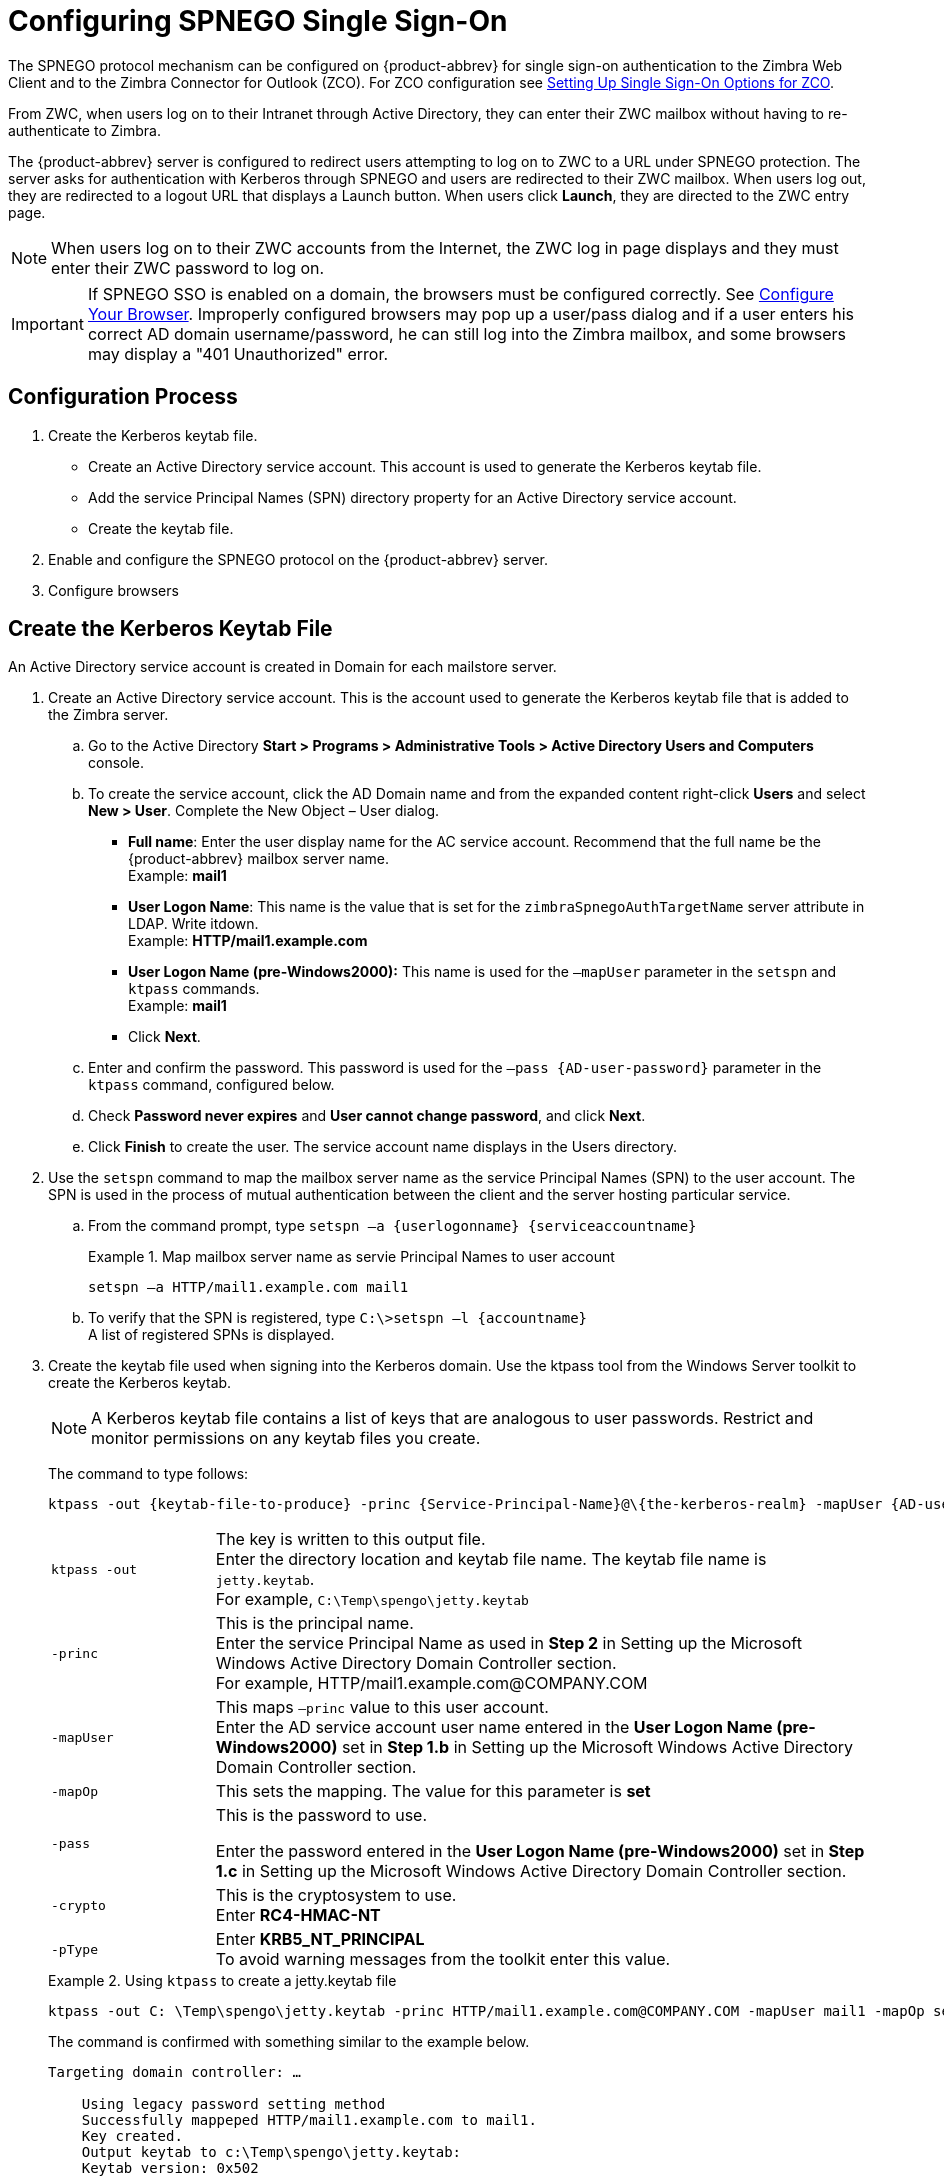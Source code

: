 [appendix]
= Configuring SPNEGO Single Sign-On

The SPNEGO protocol mechanism can be configured on {product-abbrev} for single sign-on
authentication to the Zimbra Web Client and to the Zimbra Connector for
Outlook (ZCO). For ZCO configuration see
<<setting_up_single_sign_on_options_for_zco,Setting Up Single Sign-On
Options for ZCO>>.

From ZWC, when users log on to their Intranet through Active Directory,
they can enter their ZWC mailbox without having to re-authenticate to
Zimbra.

The {product-abbrev} server is configured to redirect users attempting to log on to ZWC
to a URL under SPNEGO protection. The server asks for authentication with
Kerberos through SPNEGO and users are redirected to their ZWC mailbox. When
users log out, they are redirected to a logout URL that displays a Launch
button. When users click *Launch*, they are directed to the ZWC entry page.

[NOTE]
When users log on to their ZWC accounts from the Internet, the ZWC log in
page displays and they must enter their ZWC password to log on.

[IMPORTANT]
If SPNEGO SSO is enabled on a domain, the browsers must be configured
correctly. See <<configure_your_browser,Configure Your
Browser>>. Improperly configured browsers may pop up a user/pass dialog and
if a user enters his correct AD domain username/password, he can still log
into the Zimbra mailbox, and some browsers may display a "401 Unauthorized"
error.

== Configuration Process

. Create the Kerberos keytab file.
* Create an Active Directory service account. This account is used to
generate the Kerberos keytab file.
* Add the service Principal Names (SPN) directory property for an Active
Directory service account.
* Create the keytab file.
. Enable and configure the SPNEGO protocol on the {product-abbrev} server.
. Configure browsers

== Create the Kerberos Keytab File

An Active Directory service account is created in Domain for each mailstore
server.

. Create an Active Directory service account. This is the account used to
generate the Kerberos keytab file that is added to the Zimbra server.

.. Go to the Active Directory *Start > Programs > Administrative Tools >
Active Directory Users and Computers* console.

.. To create the service account, click the AD Domain name and from the
expanded content right-click *Users* and select *New > User*. Complete
the New Object – User dialog.
+
* *Full name*: Enter the user display name for the AC service
account.  Recommend that the full name be the {product-abbrev} mailbox server name. +
Example: *mail1*
+
* *User Logon Name*: This name is the value that is set for the
`zimbraSpnegoAuthTargetName` server attribute in LDAP. Write itdown. +
Example: *HTTP/mail1.example.com*
+
* *User Logon Name (pre-Windows2000):* This name is used for the
`–mapUser` parameter in the `setspn` and `ktpass` commands. +
Example: *mail1*
+
* Click *Next*.

.. Enter and confirm the password. This password is used for the
`–pass {AD-user-password}` parameter in the `ktpass` command,
configured below.

.. Check *Password never expires* and *User cannot change password*,
and click *Next*.

.. Click *Finish* to create the user. The service account name displays
in the Users directory.

. Use the `setspn` command to map the mailbox server name as the
service Principal Names (SPN) to the user account. The SPN is used in
the process of mutual authentication between the client and the server
hosting particular service.

..  From the command prompt, type `setspn –a {userlogonname} {serviceaccountname}`
+
.Map mailbox server name as servie Principal Names to user account
====
[source,bash]
----
setspn –a HTTP/mail1.example.com mail1
----
====

.. To verify that the SPN is registered, type `C:\>setspn –l \{accountname}` +
A list of registered SPNs is displayed.

. Create the keytab file used when signing into the Kerberos domain.  Use
the ktpass tool from the Windows Server toolkit to create the Kerberos
keytab.
+
[NOTE]
A Kerberos keytab file contains a list of keys that are analogous to user
passwords. Restrict and monitor permissions on any keytab files you create.
+
The command to type follows:
+
[source,bash]
----
ktpass -out {keytab-file-to-produce} -princ {Service-Principal-Name}@\{the-kerberos-realm} -mapUser {AD-user} -mapOp set -pass {AD-user-password} -crypto RC4-HMAC-NT -pType KRB5_NT_PRINCIPAL
----
+
[cols="1m,4"]
|=======================================================================
|ktpass -out |
The key is written to this output file. +
Enter the directory location and keytab file name. The keytab file name is
`jetty.keytab`. +
For example, `C:\Temp\spengo\jetty.keytab`

|-princ |
This is the principal name. +
Enter the service Principal Name as used in *Step 2* in Setting up the
Microsoft Windows Active Directory Domain Controller section. +
For example, HTTP/mail1.example.com@COMPANY.COM

|-mapUser |
This maps `–princ` value to this user account. +
Enter the AD service account user name entered in the *User Logon Name
(pre-Windows2000)* set in *Step 1.b* in Setting up the Microsoft Windows
Active Directory Domain Controller section.

|-mapOp |
This sets the mapping. The value for this parameter is *set*

|-pass |
This is the password to use.

Enter the password entered in the *User Logon Name (pre-Windows2000)* set
in *Step 1.c* in Setting up the Microsoft Windows Active Directory Domain
Controller section.

|-crypto |
This is the cryptosystem to use. +
Enter *RC4-HMAC-NT*

|-pType |
Enter *KRB5_NT_PRINCIPAL* +
To avoid warning messages from the toolkit enter this value.

|=======================================================================
+
.Using `ktpass` to create a jetty.keytab file
====
[source,bash]
----
ktpass -out C: \Temp\spengo\jetty.keytab -princ HTTP/mail1.example.com@COMPANY.COM -mapUser mail1 -mapOp set - pass password123 -crypto RC4-HMAC-NT -pType KRB5_NT_PRINCIPAL
----

The command is confirmed with something similar to the example below.

----
Targeting domain controller: …

    Using legacy password setting method
    Successfully mappeped HTTP/mail1.example.com to mail1.
    Key created.
    Output keytab to c:\Temp\spengo\jetty.keytab:
    Keytab version: 0x502

    keysize 71 HTTP HTTP/mail1.example.com@COMPANY.COM ptype 1 (KRB5_NT_PRINCIPAL) vno3 etype 0x17 (RC4-HMAC) keylength 16 (0xc383f6a25f1e195d5aef495c980c2bfe)
----
====

. Transfer the keytab file (jetty.keytab) to the Zimbra server. Copy
the file created in step 3 to the following Zimbra server location:
`/opt/zimbra/data/mailboxd/spnego/jetty.keytab`.

[IMPORTANT]
Do not rename the `jetty.keytab` file. This file name is referenced from
various configuration files.

Repeat steps 1 to 4 to create an create the keytab file (`jetty.keytab`)
for each Zimbra mailstore server.

== Configure {product-abbrev}

SPNEGO attributes in Global Config and on each Zimbra server are configured
and pre-authentication is set up for the domain. Use the zmprov commands to
modify the Zimbra server.

[NOTE]
Only one Kerberos REALM is supported per {product-abbrev} installation.

. Modify the following global config attributes, with the `zmprov mcf`
command.
+
[cols="1m,2",options=""]
|=======================================================================
|zimbraSpnegoAuthEnabled |Set to TRUE.

|zimbraSpnegoAuthErrorURL |
This is the URL users are redirected to when spnego auth fails. Setting it
to `/zimbra/?ignoreLoginURL=1` will redirect user to the regular Zimbra
login page, where user will be prompted for their zimbra user name and
password.

|zimbraSpnegoAuthRealm |
The Kerberos realm in the domain controller.

This is the domain name in the Active Directory. (COMPANY.COM)

|=======================================================================
+
To modify the global config attributes, type:

..  `zmprov mcf zimbraSpnegoAuthEnabled TRUE`

..  `zmprov mcf zimbraSpnegoAuthErrorURL '/zimbra/?ignoreLoginURL=1'`
..  `zmprov mcf zimbraSpnegoAuthRealm <COMPANY.COM>`

. On each Zimbra server, modify the following global config attributes with
the `zmprov ms` command.
+
[cols="1m,2",options="",]
|=======================================================================
|zimbraSpnegoAuthTargetName |
This is the user logon name from Step 1 B, User Logon Name.

|zimbraSpnegoAuthPrincipal |
Enter the user logon name set in `zimbraSpnegoAuthTargetName` and the
address set in global config `zimbraSpnegoAuthRealm`

Type as `zimbraSpnegoAuthTargetName@zimbraSpnegoAuthRealm`

For example, *HTTP/mail1.example.com@COMPANY.COM*

|=======================================================================
+
To modify the server global config attributes, type:
+
.. `zmprov ms mail1.example.com zimbraSpnegoAuthTargetName HTTP/mail1.example.com`
.. `zmprov ms mail1.example.com zimbraSpnegoAuthPrincipal HTTP/mail1.example.com@COMPANY.COM`

. The following is set up on the domain.
* Kerberos Realm
* Virtual host
* Web client login URL and UAs
* Web client logout URL and UAs

..  Set up Kerberos Realm for the domain. This is the same realm set in the
global config attribute `zimbraSpnegoAuthRealm`.  Type `zmprov md {domain}
zimbraAuthKerberos5Realm {kerberosrealm}`

..  Set up the virtual hosts for the domain. Virtual-hostname-* are
the hostnames you can browse to for the Zimbra Web Client UI. Type:
+
[source,bash]
----
zmprov md {domain} +zimbraVirtualHostname {virtual-hostname-1} +zimbraVirtualHostname {virtual-hostname-2}
...
----

.. Setup the web client log in URL and UAs allowed for the login URL on the domain.
+
** Set the login URL. The login URL is the URL to redirect users to when the
Zimbra auth token is expired. `zmprov md {domain} zimbraWebClientLoginURL
'../service/spnego'`
** Honor only supported platforms and browsers.
+
*zimbraWebClientLoginURLAllowedUA* is a multi-valued attribute,values
are regex. If this is not set, all UAs are allowed. If multiple values
are set, an UA is allowed as long as it matches any one of the values.
+
[source,bash]
----
zmprov md {domain} +zimbraWebClientLoginURLAllowedUA {UA-regex-1} +zimbraWebClientLoginURLAllowedUA {UA-regex-2} ...
----
+
For example, to honor `zimbraWebClientLoginURL` only for Firefox, Internet
Explorer, Chrome, and Safari on computers running Windows, and Safari on
Apple Mac computers, type the following commands.
+
[source,bash]
----
zmprov md {domain} +zimbraWebClientLoginURLAllowedUA '._Windows._Firefox/3.*'
zmprov md {domain} +zimbraWebClientLoginURLAllowedUA '._MSIE._Windows.*'
zmprov md {domain} +zimbraWebClientLoginURLAllowedUA '._Windows._Chrome.*'
zmprov md {domain} +zimbraWebClientLoginURLAllowedUA '._Windows._Safari.*'
zmprov md {domain} +zimbraWebClientLoginURLAllowedUA '._Macintosh._Safari.*'
----

..  Setup the web client logout URL and UAs allowed for the logout URL
on the domain.
+
** Set the logout URL. The logout URL is the URL to redirect users to
when users click Logout.
+
[source,bash]
----
zmprov md {domain} zimbraWebClientLogoutURL '../?sso=1'
----
+

** Honor only supported platforms and browsers.
`zimbraWebClientLogoutURLAllowedUA` is a multi-valued attribute, values are
regex. If this is not set, all UAs are allowed. If multiple values are set,
an UA is allowed as long as it matches any one of the values.
+
[source,bash]
----
zmprov md {domain} +zimbraWebClientLogoutURLAllowedUA {UA-regex-1} +zimbraWebClientLogoutURLAllowedUA {UA-regex-2} ...
----
+
For example, to honor zimbraWebClientLogoutURL only for Firefox,
Internet Explorer, Chrome, and Safari on computers running Windows, and
Safari on Apple Mac computers, type the following commands.
+
[source,bash]
----
zmprov md {domain} +zimbraWebClientLogoutURLAllowedUA '._Windows._Firefox/3.*'
zmprov md {domain} +zimbraWebClientLogoutURLAllowedUA '._MSIE._Windows.*'
zmprov md {domain} +zimbraWebClientLogoutURLAllowedUA '._Windows._Chrome.*'
zmprov md {domain} +zimbraWebClientLogoutURLAllowedUA '._Windows._Safari.*'
----

[[configure_your_browser]]
== Configure Your Browser

When the SPNEGO SSO feature is enabled on your domain, user’s browsers must
be configured properly. Improperly configured browsers will behave
differently depending on the browser.

The following browsers are supported:

* For computers running Windows: Internet Explorer 6.0 or later, Firefox
3.0 or later, Chrome, Safari

* Apple Mac computer: Safari

. Firefox browser for computers running Windows

..  In Firefox browse to *about:config*. In the Firefox browser address
field, type *about:config*. The warning -- *This might void your warranty*, is
now displayed.
..  Click *I’ll be careful, I promise!*
..  Search in Filters, type *network.n*. Enter a comma-delimited list of
trusted domains or URLs.
+
Double-click *network.negotiate-auth.delegation-uris*. Enter
*http://,https://*
+
Double-click *network.negotiate-auth.trusted-uris*. Enter
*http://,https://*
+
_Or, to set specific URLs,_
+
Double-click *network.negotiate-auth.delegation-uris*. Enter the domain
addresses. For example, http://mail1.example.com,https://
mail2.example.com
+
Double-click *network.negotiate-auth.trusted-uris*. Enter the domain
addresses. For example, http://mail1.example.com,https://
mail2.example.com

. Internet Explorer, Chrome, and Safari for computers running Windows

.. In these browsers, go to *Tools > Internet Options > Security > Local
Intranet >Sites*. On the Sites dialog make sure all items are checked.

..  Select *Advanced*. Add the domain server (hostname) URL, both
http:// and https://
.. Click *OK* to close the file.
.. Go to *Tools > Options > Advanced > Security*. Locate and check
*Enable Integrated Windows Authentication*.

.. Click *OK* and close the browser.

. Safari for Apple Mac computers. No configuration is necessary.

== Test your setup

. On a Windows computer or an Apple Mac computer, log in to the
computer as a domain user.
+
Your ticket as a domain user will be saved on the computer. The token will
be picked up by the spnego-aware browser and sent in the Authorization
header to the Zimbra server.

. Browse to the Zimbra Web Client log on page.  You should be redirected to
your ZWC inbox without being prompted for user name and password.
+
If spnego auth fails, the user is redirected to an error URL.

== Troubleshooting setup

Make sure the following are true.

* The browser is in the Intranet zone.
* The user is accessing the server using a Hostname rather than IP
address.
* Integrated Windows authentication in Internet Explorer is enabled,
and the host is trusted in Firefox.
* The server is not local to the browser.
* The client’s Kerberos system is authenticated to a domain controller.

* If the browser display the "401 Unauthorized", it's most likely that the
browser either did not send another request with Authorization in response
to the 401, or had sent an Authorization which is not using the
GSS-API/SPNEGO scheme.
+
Check your browser settings, and make sure it is one of the supported
browsers/platforms

* If you are redirected to the error URL specified in
`zimbraSpnegoAuthErrorURL`, that means The SPNEGO authentication sequence
does not work.
+
Take a network trace, make sure the browser sends Authorization header in
response to the 401. Make sure the Negotiate is using GSS-API/ SPNEGO, not
NTLM (use a network packet decoder like Wireshark) .
+
After verifying that the browser is sending the correct Negotiate, if it
still does not work, turn on the following debug and check Zimbra logs:
+
--
** ADD "`-DDEBUG=true -Dsun.security.spnego.debug=all`" (note, not replace)
   to localconfig key `spnego_java_options`

** Add `log4j.logger.org.mortbay.log=DEBUG` in `log4j`
--
+
Then restart the mailbox server.
+
Browse to the debug snoop page:
http://{server}:{port}/spnego/snoop.jsp. See if you can access the
snoop.jsp
+
Check zmmailboxd.out and mailox.log for debug output.

** One of the errors at this stage could be because of clock skew on
thejetty server. If this is the case, it should be shown in
`zmmailboxd.out`. Fix the clock skew and try again.

== Configure Kerberos Auth with SPNEGO Auth

Kerberos auth and SPNEGO can co-exists on a domain. Use case is using
Kerberos as the mechanism for verifying user principal/password against a
KDC, instead of the native Zimbra LDAP, when user cannot get in by SPNEGO.

When SPNEGO auth fails, users are redirected to the Zimbra sign in page if
the browser is configured properly. Users can enter their Zimbra username
and password on the sign in page to sign in manually. The Domain attribute
`zimbraAuthMech` controls the mechanism for verifying passwords. If
`zimbraAuthMech` is set to "kerberos5", The user name the user enters is
usedto first identify a valid Zimbra user (users must be provisioned in the
Zimbra LDAP), then from Zimbra user is mapped to a Kerberos principal, the
Kerberos principal + password is then validated against a KDC. This KDC
could be different from, or the same as, the KDC that the Active Directory
domain controller (for SPNEGO auth) is running as.

[NOTE]
Every Microsoft Active Directory domain controller acts as Kerberos
KDC. For SPNEGO auth, KDC is not contacted from the mailbox server. The
Kerberos token sent from the Authorization http header along with jetty's
keytab file can identify/authenticate the user.

For kerberos auth (`zimbraAuthMech*="kerberos5"`), the mailbox server
needs to contact KDC to validate principal+password. For the java
kerberos client (i.e. Zimbra mailbox server), the default realm and KDC
for the realm is specify in a Kerberos config file. The location of this
config file can be specified in JVM argument `java.security.krb5.conf`.
If it is not specified, the default is `/etc/krb5.conf`. When SPNEGO is
enabled in Zimbra, `java.security.krb5.conf` for the mailbox server is
set to `/opt/zimbra/jetty/etc/krb5.ini`. Therefore, that is the
effective file for configuring kerberos auth.

`/opt/zimbra/jetty/etc/krb5.ini` is rewritten from
`/opt/zimbra/jetty/etc/krb5.ini.in` each time when the mailbox server
restarts. To configure, you need to modify the
`/opt/zimbra/jetty/etc/krb5.ini.in` file, not
`/opt/zimbra/jetty/etc/krb5.ini`.

Under [realms] section, kdc and admin_server are not set for SPNEGO auth,
but they are required for kerberos auth.

To configure:

. Edit /opt/zimbra/jetty/etc/krb5.ini.in
. Change:
----
[realms]
%%zimbraSpnegoAuthRealm%% = {
default_domain = %%zimbraSpnegoAuthRealm%%
}
----
to
----
%%zimbraSpnegoAuthRealm%% = {
             kdc = YOUR-KDC
             admin_server = YOUR-ADMIN-SERVER
             default_domain = %%zimbraSpnegoAuthRealm%%
}
----

. Replace YOUR-KDC and YOUR-ADMIN-SERVER to the hostname on which the
kdc/admin_server for kerberos auth is running.

. Save the file and restart mailbox server.

The restriction is the realm for SPNEGO and Kerberos auth must be the
same. For SPNEGO auth, the Kerberos principal in the Authorization header
is mapped to a unique Zimbra account. For Kerberos auth, the Zimbra account
is mapped to a unique Kerberos principal. The mapping (by domain attribute
`zimbraAuthKerberos5Realm`) is the same for both.

[[setting_up_single_sign_on_options_for_zco]]
== Setting Up Single Sign-On Options for ZCO

[NOTE]
To use SSO, SPNEGO must be configured on the {product-abbrev} server to use this option.

The single sign-on option works with a specific server. The server name
used in the ZCO profile must match that in the SPNEGO configuration.  Make
sure that the server name is incorporated into the `.msi` file prior to
installation.

To set up the single sign-on option in the `.msi` customization script:

.  Set the server name to be the server name configured for SPNEGO, enter
`-sn <spnegoserver.example.com>`.
.  Set the password rule, enter `-pw 0`

[source,bash]
----
cscript ZmCustomizeMsi.js <path/msi-filename> -sn <spnegoserver.example.com> -pw 0
----

